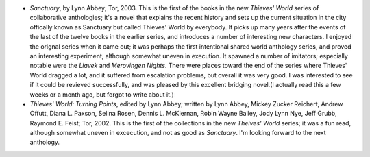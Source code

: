 .. title: Recent Reading
.. slug: 2004-04-22
.. date: 2004-04-22 00:00:00 UTC-05:00
.. tags: old blog,recent reading
.. category: oldblog
.. link: 
.. description: 
.. type: text


+ *Sanctuary*, by Lynn Abbey; Tor, 2003.  This is the first of the books
  in the new *Thieves' World* series of collaborative anthologies; it's
  a novel that explains the recent history and sets up the current
  situation in the city offically known as Sanctuary but called Thieves'
  World by everybody.  It picks up many years after the events of the
  last of the twelve books in the earlier series, and introduces a
  number of interesting new characters.  I enjoyed the orignal series when
  it came out; it was perhaps the first intentional shared world
  anthology series, and proved an interesting experiment, although
  somewhat uneven in execution.  It spawned a number of imitators;
  especially notable were the *Liavek* and *Merovingen Nights*.  There
  were places toward the end of the series where Thieves' World dragged
  a lot, and it suffered from escalation problems, but overall it was
  very good.  I was interested to see if it could be revieved
  successfully, and was pleased by this excellent bridging novel.(I
  actually read this a few weeks or a month ago, but forgot to write
  about it.)
+ *Thieves' World: Turning Points*, edited by Lynn Abbey; written by
  Lynn Abbey, Mickey Zucker Reichert, Andrew Offutt, Diana L. Paxson,
  Selina Rosen, Dennis L. McKiernan, Robin Wayne Bailey, Jody Lynn Nye,
  Jeff Grubb, Raymond E. Feist; Tor, 2002.  This is the first of the
  collections in the new *Theives' World* series; it was a fun read,
  although somewhat uneven in excecution, and not as good as
  *Sanctuary*.  I'm looking forward to the next anthology.

